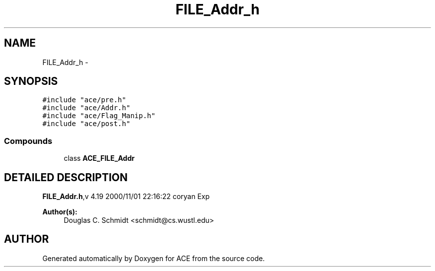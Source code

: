 .TH FILE_Addr_h 3 "5 Oct 2001" "ACE" \" -*- nroff -*-
.ad l
.nh
.SH NAME
FILE_Addr_h \- 
.SH SYNOPSIS
.br
.PP
\fC#include "ace/pre.h"\fR
.br
\fC#include "ace/Addr.h"\fR
.br
\fC#include "ace/Flag_Manip.h"\fR
.br
\fC#include "ace/post.h"\fR
.br

.SS Compounds

.in +1c
.ti -1c
.RI "class \fBACE_FILE_Addr\fR"
.br
.in -1c
.SH DETAILED DESCRIPTION
.PP 
.PP
\fBFILE_Addr.h\fR,v 4.19 2000/11/01 22:16:22 coryan Exp
.PP
\fBAuthor(s): \fR
.in +1c
 Douglas C. Schmidt <schmidt@cs.wustl.edu>
.PP
.SH AUTHOR
.PP 
Generated automatically by Doxygen for ACE from the source code.